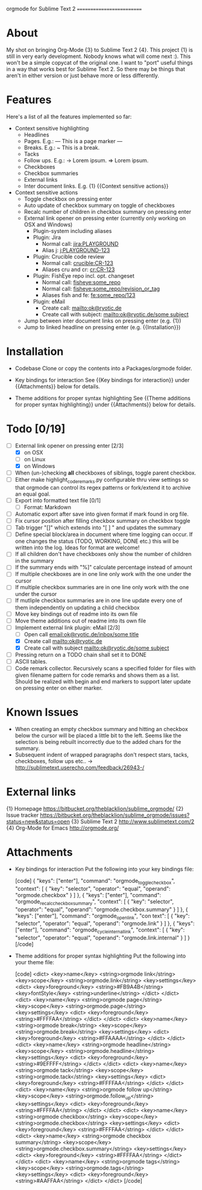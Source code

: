 
orgmode for Sublime Text 2
==========================

* About
  My shot on bringing Org-Mode {3} to Sublime Text 2 {4}. This project {1} is still in very early development. Nobody knows what will come next :). This won't be a simple copycat of the original one. I want to "port" useful things in a way that works best for Sublime Text 2. So there may be things that aren't in either version or just behave more or less differently.

* Features
  Here's a list of all the features implemented so far:

  * Context sensitive highlighting
    - Headlines
    - Pages. E.g.:
      --- This is a page marker ---
    - Breaks. E.g.:
      ~ This is a break.
    - Tacks
    - Follow ups. E.g.:
      -> Lorem ipsum.
      => Lorem ipsum.
    - Checkboxes
    - Checkbox summaries
    - External links
    - Inter document links. E.g. {1} {{Context sensitive actions}}

  * Context sensitive actions
    - Toggle checkbox on pressing enter
    - Auto update of checkbox summary on toggle of checkboxes
    - Recalc number of children in checkbox summary on pressing enter
    - External link opener on pressing enter
      (currently only working on OSX and Windows)
      - Plugin-system including aliases
      - Plugin: Jira
        - Normal call: [[jira:PLAYGROUND]]
        - Alias j: [[j:PLAYGROUND-123]]
      - Plugin: Crucible code review
        - Normal call: [[crucible:CR-123]]
        - Aliases cru and cr: [[cr:CR-123]]
      - Plugin: FishEye repo incl. opt. changeset
        - Normal call: [[fisheye:some_repo]]
        - Normal call: [[fisheye:some_repo/revision_or_tag]]
        - Aliases fish and fe: [[fe:some_repo/123]]
      - Plugin: eMail
        - Create call: [[mailto:ok@ryotic.de]]
        - Create call with subject: [[mailto:ok@ryotic.de/some subject]]
    - Jump between inter document links on pressing enter (e.g. {1})
    - Jump to linked headline on pressing enter (e.g. {{Installation}})

* Installation

  * Codebase
    Clone or copy the contents into a Packages/orgmode folder.

  * Key bindings for interaction
    See {{Key bindings for interaction}} under {{Attachments}} below for details.

  * Theme additions for proper syntax highlighting
    See {{Theme additions for proper syntax highlighting}} under {{Attachments}} below  for details.

* Todo [0/19]
  - [ ] External link opener on pressing enter [2/3]
    - [X] on OSX
    - [ ] on Linux
    - [X] on Windows
  - [ ] When (un-)checking *all* checkboxes of siblings, toggle parent checkbox.
  - [ ] Either make highlight_code_remarks.py configurable thru view settings so that orgmode can control its regex patterns or fork/extend it to archive an equal goal.
  - [ ] Export into formatted text file [0/1]
    - [ ] Format: Markdown
  - [ ] Automatic export after save into given format if mark found in org file.
  - [ ] Fix cursor position after filling checkbox summary on checkbox toggle
  - [ ] Tab trigger "[]" which extends into "[ ] " and updates the summary
  - [ ] Define special block/area in document where time logging can occur. If one changes the status (TODO, WORKING, DONE etc.) this will be written into the log. Ideas for format are welcome!
  - [ ] If all children don't have checkboxes only show the number of children in the summary
  - [ ] If the summary ends with "%]" calculate percentage instead of amount
  - [ ] If multiple checkboxes are in one line only work with the one under the cursor
  - [ ] If multiple checkbox summaries are in one line only work with the one under the cursor
  - [ ] If mutliple checkbox summaries are in one line update every one of them independently on updating a child checkbox
  - [ ] Move key bindings out of readme into its own file
  - [ ] Move theme additions out of readme into its own file
  - [ ] Implement external link plugin: eMail [2/3]
    - [ ] Open call [[email:ok@ryotic.de/inbox/some title]]
    - [X] Create call [[mailto:ok@ryotic.de]]
    - [X] Create call with subject [[mailto:ok@ryotic.de/some subject]]
  - [ ] Pressing return on a TODO chain shall set it to DONE
  - [ ] ASCII tables.
  - [ ] Code remark collector. Recursively scans a specified folder for files with given filename pattern for code remarks and shows them as a list. Should be realized with begin and end markers to support later update on pressing enter on either marker.

* Known Issues
  - When creating an empty checkbox summary and hitting an checkbox below the cursor will be placed a little bit to the left. Seems like the selection is being rebuilt incorrectly due to the added chars for the summary.
  - Subsequent indent of wrapped paragraphs don't respect stars, tacks, checkboxes, follow ups etc..
    -> [[http://sublimetext.userecho.com/feedback/26943-/]]

* External links
  {1} Homepage [[https://bitbucket.org/theblacklion/sublime_orgmode/]]
  {2} Issue tracker [[https://bitbucket.org/theblacklion/sublime_orgmode/issues?status=new&status=open]]
  {3} Sublime Text 2 [[http://www.sublimetext.com/2]]
  {4} Org-Mode for Emacs [[http://orgmode.org/]]

* Attachments

  * Key bindings for interaction
    Put the following into your key bindings file:

    [code]
    { "keys": ["enter"], "command": "orgmode_toggle_checkbox", "context":
      [
        { "key": "selector", "operator": "equal", "operand": "orgmode.checkbox" }
      ]
    },
    { "keys": ["enter"], "command": "orgmode_recalc_checkbox_summary", "context":
      [
        { "key": "selector", "operator": "equal", "operand":  "orgmode.checkbox.summary" }
      ]
    },
    {  "keys": ["enter"], "command": "orgmode_open_link", "con text":
      [
        { "key": "selector", "operator": "equal", "operand":  "orgmode.link" }
      ]
    },
    {  "keys": ["enter"], "command": "orgmode_cycle_internal_link", "context":
      [
        { "key": "selector", "operator": "equal", "operand":  "orgmode.link.internal" }
      ]
    }
    [/code]

  * Theme additions for proper syntax highlighting
    Put the following into your theme file:

    [code]
    <dict>
        <key>name</key>
        <string>orgmode link</string>
        <key>scope</key>
        <string>orgmode.link</string>
        <key>settings</key>
        <dict>
          <key>foreground</key>
          <string>#FB9A4B</string>
          <key>fontStyle</key>
          <string>underline</string>
       </dict>
    </dict>
    <dict>
        <key>name</key>
        <string>orgmode page</string>
        <key>scope</key>
        <string>orgmode.page</string>
        <key>settings</key>
        <dict>
          <key>foreground</key>
          <string>#FFFFAA</string>
       </dict>
    </dict>
    <dict>
        <key>name</key>
        <string>orgmode break</string>
        <key>scope</key>
        <string>orgmode.break</string>
        <key>settings</key>
        <dict>
          <key>foreground</key>
          <string>#FFAAAA</string>
       </dict>
    </dict>
    <dict>
        <key>name</key>
        <string>orgmode headline</string>
        <key>scope</key>
        <string>orgmode.headline</string>
        <key>settings</key>
        <dict>
          <key>foreground</key>
          <string>#9EFFFF</string>
       </dict>
    </dict>
    <dict>
        <key>name</key>
        <string>orgmode tack</string>
        <key>scope</key>
        <string>orgmode.tack</string>
        <key>settings</key>
        <dict>
          <key>foreground</key>
          <string>#FFFFAA</string>
       </dict>
    </dict>
    <dict>
        <key>name</key>
        <string>orgmode follow up</string>
        <key>scope</key>
        <string>orgmode.follow_up</string>
        <key>settings</key>
        <dict>
          <key>foreground</key>
          <string>#FFFFAA</string>
       </dict>
    </dict>
    <dict>
        <key>name</key>
        <string>orgmode checkbox</string>
        <key>scope</key>
        <string>orgmode.checkbox</string>
        <key>settings</key>
        <dict>
          <key>foreground</key>
          <string>#FFFFAA</string>
       </dict>
    </dict>
    <dict>
        <key>name</key>
        <string>orgmode checkbox summary</string>
        <key>scope</key>
        <string>orgmode.checkbox.summary</string>
        <key>settings</key>
        <dict>
          <key>foreground</key>
          <string>#FFFFAA</string>
       </dict>
    </dict>
    <dict>
        <key>name</key>
        <string>orgmode tags</string>
        <key>scope</key>
        <string>orgmode.tags</string>
        <key>settings</key>
        <dict>
          <key>foreground</key>
          <string>#AAFFAA</string>
       </dict>
    </dict>
    [/code]
